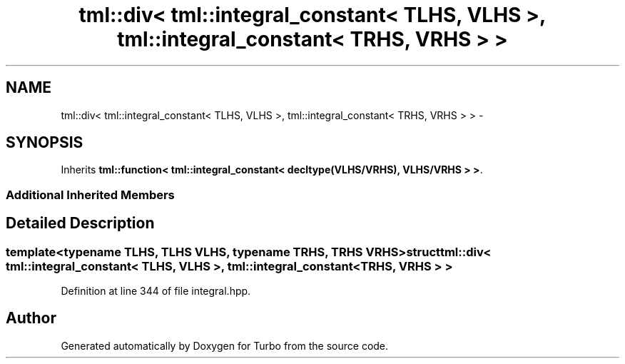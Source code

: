 .TH "tml::div< tml::integral_constant< TLHS, VLHS >, tml::integral_constant< TRHS, VRHS > >" 3 "Fri Aug 22 2014" "Turbo" \" -*- nroff -*-
.ad l
.nh
.SH NAME
tml::div< tml::integral_constant< TLHS, VLHS >, tml::integral_constant< TRHS, VRHS > > \- 
.SH SYNOPSIS
.br
.PP
.PP
Inherits \fBtml::function< tml::integral_constant< decltype(VLHS/VRHS), VLHS/VRHS > >\fP\&.
.SS "Additional Inherited Members"
.SH "Detailed Description"
.PP 

.SS "template<typename TLHS, TLHS VLHS, typename TRHS, TRHS VRHS>struct tml::div< tml::integral_constant< TLHS, VLHS >, tml::integral_constant< TRHS, VRHS > >"

.PP
Definition at line 344 of file integral\&.hpp\&.

.SH "Author"
.PP 
Generated automatically by Doxygen for Turbo from the source code\&.
